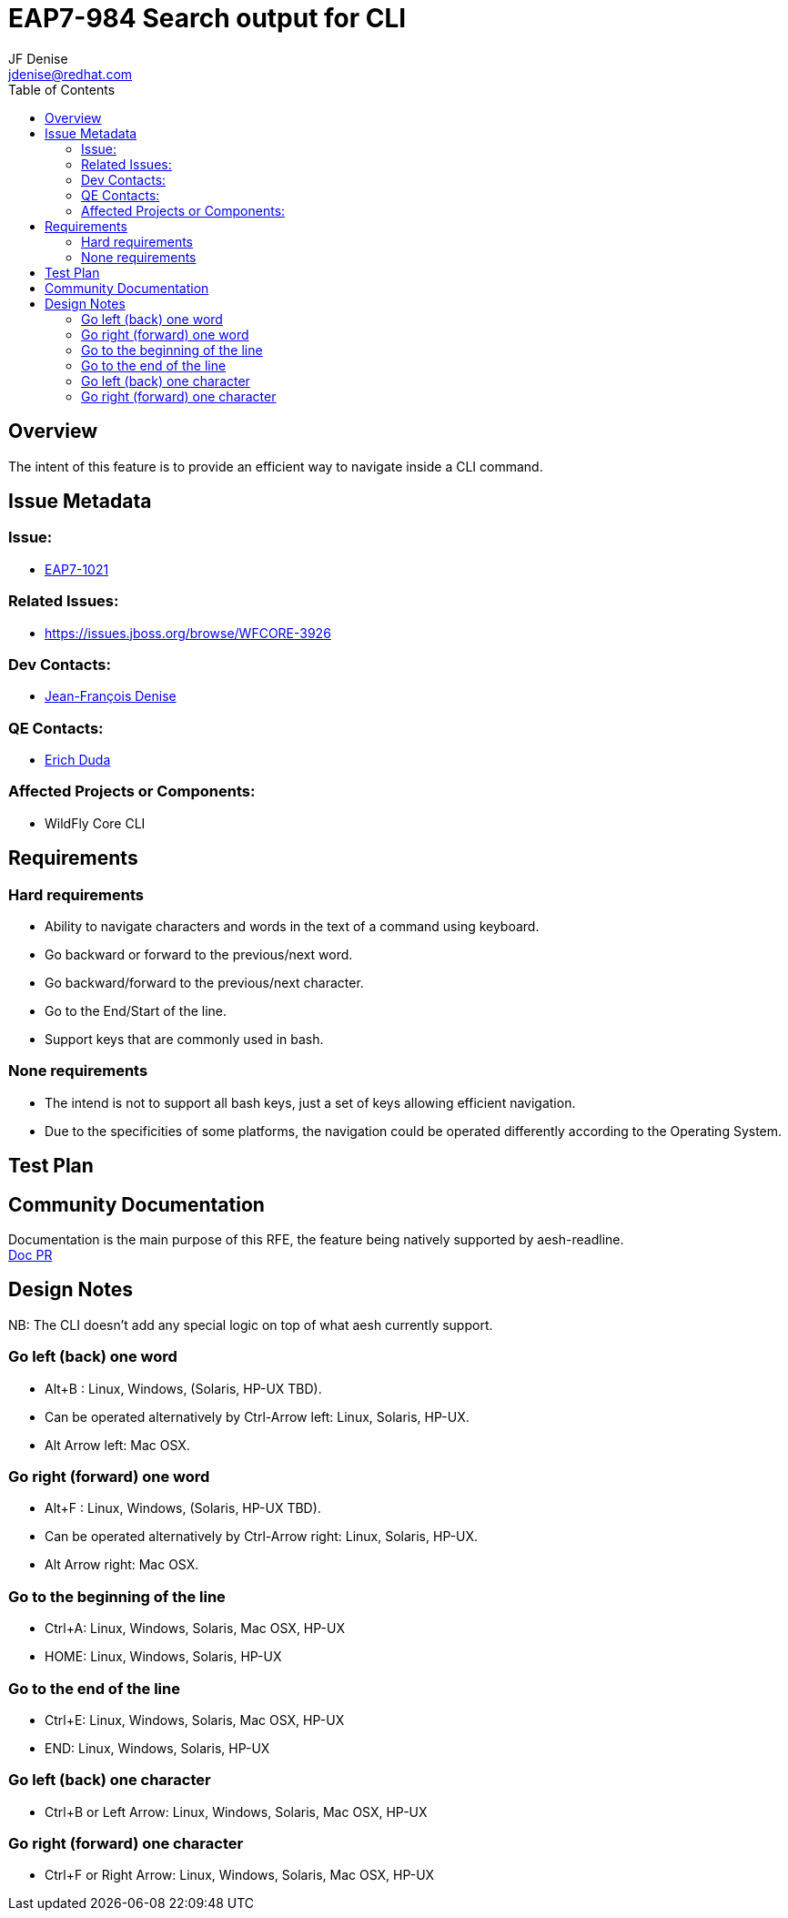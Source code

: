 = EAP7-984 Search output for CLI
:author:            JF Denise
:email:             jdenise@redhat.com
:toc:               left
:icons:             font
:keywords:          comma,separated,tags
:idprefix:
:idseparator:       -
:issue-base-url:    https://issues.jboss.org/browse/

== Overview

The intent of this feature is to provide an efficient way to navigate inside a CLI command.

== Issue Metadata

=== Issue:

* {issue-base-url}EAP7-1021[EAP7-1021]

=== Related Issues:

* {issue-base-url}WFCORE-3926

=== Dev Contacts:

* mailto:jdenise@redhat.com[Jean-François Denise]

=== QE Contacts:

* mailto:eduda@redhat.com[Erich Duda]

=== Affected Projects or Components:

* WildFly Core CLI

== Requirements

=== Hard requirements

* Ability to navigate characters and words in the text of a command using keyboard.
* Go backward or forward to the previous/next word.
* Go backward/forward to the previous/next character.
* Go to the End/Start of the line.
* Support keys that are commonly used in bash. 

=== None requirements

* The intend is not to support all bash keys, just a set of keys allowing efficient navigation.
* Due to the specificities of some platforms, the navigation could be operated differently according to the Operating System.

== Test Plan

== Community Documentation

Documentation is the main purpose of this RFE, the feature being natively supported by aesh-readline. +
https://github.com/wildfly/wildfly/pull/11354[Doc PR]

== Design Notes

NB: The CLI doesn't add any special logic on top of what aesh currently support.

=== Go left (back) one word

* Alt+B : Linux, Windows, (Solaris, HP-UX TBD).
* Can be operated alternatively by Ctrl-Arrow left: Linux, Solaris, HP-UX.
* Alt Arrow left: Mac OSX.

=== Go right (forward) one word

* Alt+F : Linux, Windows, (Solaris, HP-UX TBD).
* Can be operated alternatively by Ctrl-Arrow right: Linux, Solaris, HP-UX.
* Alt Arrow right: Mac OSX.

=== Go to the beginning of the line

* Ctrl+A: Linux, Windows, Solaris, Mac OSX, HP-UX
* HOME: Linux, Windows, Solaris, HP-UX

=== Go to the end of the line

* Ctrl+E: Linux, Windows, Solaris, Mac OSX, HP-UX
* END: Linux, Windows, Solaris, HP-UX

=== Go left (back) one character

* Ctrl+B or Left Arrow: Linux, Windows, Solaris, Mac OSX, HP-UX

=== Go right (forward) one character

* Ctrl+F or Right Arrow: Linux, Windows, Solaris, Mac OSX, HP-UX
